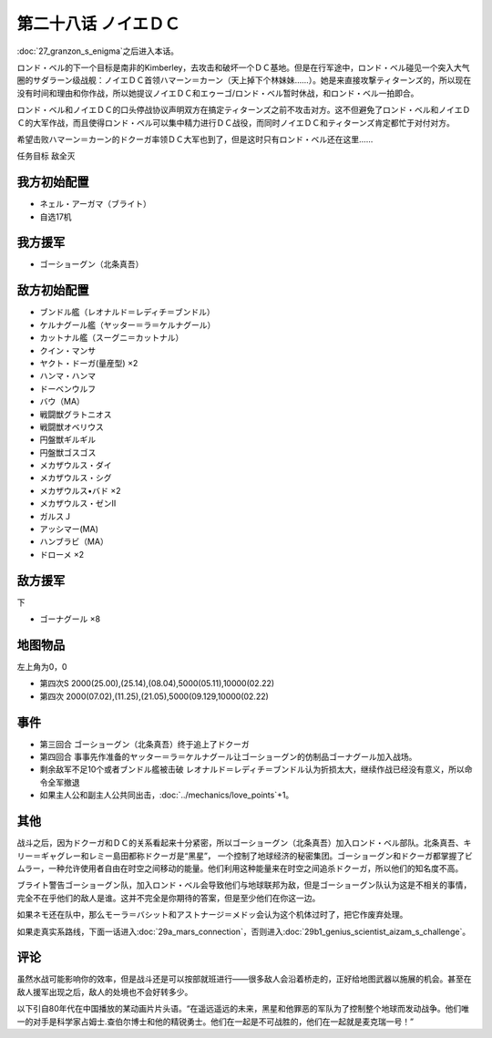 第二十八话 ノイエＤＣ
==============================

:doc:`27_granzon_s_enigma`\ 之后进入本话。

ロンド・ベル的下一个目标是南非的Kimberley，去攻击和破坏一个ＤＣ基地。但是在行军途中，ロンド・ベル碰见一个突入大气圈的サダラーン级战舰：ノイエＤＣ首领ハマーン＝カーン（天上掉下个林妹妹……）。她是来直接攻撃ティターンズ的，所以现在没有时间和理由和你作战，所以她提议ノイエＤＣ和エゥーゴ/ロンド・ベル暂时休战，和ロンド・ベル一拍即合。

ロンド・ベル和ノイエＤＣ的口头停战协议声明双方在搞定ティターンズ之前不攻击对方。这不但避免了ロンド・ベル和ノイエＤＣ的大军作战，而且使得ロンド・ベル可以集中精力进行ＤＣ战役，而同时ノイエＤＣ和ティターンズ肯定都忙于对付对方。

希望击败ハマーン＝カーン的ドクーガ率领ＤＣ大军也到了，但是这时只有ロンド・ベル还在这里……

任务目标	敌全灭

-----------------------------
我方初始配置
-----------------------------

* ネェル・アーガマ（ブライト）
* 自选17机

-----------------------------
我方援军
-----------------------------
* ゴーショーグン（北条真吾）

-----------------------------
敌方初始配置	
-----------------------------
* ブンドル艦（レオナルド＝レディチ＝ブンドル）
* ケルナグール艦（ヤッター＝ラ＝ケルナグール）
* カットナル艦（スーグニ＝カットナル）
* クイン・マンサ
* ヤクト・ドーガ(量産型) ×2
* ハンマ・ハンマ
* ドーベンウルフ                       
* バウ（MA）
* 戦闘獣グラトニオス
* 戦闘獣オベリウス
* 円盤獣ギルギル
* 円盤獣ゴスゴス
* メカザウルス・ダイ
* メカザウルス・シグ
* メカザウルス•バド ×2
* メカザウルス・ゼンII
* ガルスＪ
* アッシマー(MA)
* ハンブラビ（MA）
* ドローメ ×2

-----------------------------
敌方援军	
-----------------------------
下

* ゴーナグール ×8

-------------
地图物品
-------------

左上角为0，0

* 第四次S 2000(25.00),(25.14),(08.04),5000(05.11),10000(02.22) 
* 第四次 2000(07.02),(11.25),(21.05),5000(09.129,10000(02.22)

-------------
事件	
-------------

* 第三回合 ゴーショーグン（北条真吾）终于追上了ドクーガ
* 第四回合 事事先作准备的ヤッター＝ラ＝ケルナグール让ゴーショーグン的仿制品ゴーナグール加入战场。
* 剩余敌军不足10个或者ブンドル艦被击破 レオナルド＝レディチ＝ブンドル认为折损太大，继续作战已经没有意义，所以命令全军撤退
* 如果主人公和副主人公共同出击，\ :doc:`../mechanics/love_points`\ +1。

-------------
其他
-------------

战斗之后，因为ドクーガ和ＤＣ的关系看起来十分紧密，所以ゴーショーグン（北条真吾）加入ロンド・ベル部队。北条真吾、キリー＝ギャグレー和レミー島田都称ドクーガ是“黑星”， 一个控制了地球经济的秘密集团。ゴーショーグン和ドクーガ都掌握了ビムラー，一种允许使用者自由在时空之间移动的能量。他们利用这种能量来在时空之间追杀ドクーガ，所以他们的知名度不高。

ブライト警告ゴーショーグン队，加入ロンド・ベル会导致他们与地球联邦为敌，但是ゴーショーグン队认为这是不相关的事情，完全不在乎他们的敌人是谁。这并不完全是你期待的答案，但是至少他们在你这一边。

如果ネモ还在队中，那么モーラ＝バシット和アストナージ＝メドッ会认为这个机体过时了，把它作废弃处理。

如果走真实系路线，下面一话进入\ :doc:`29a_mars_connection`\ ，否则进入\ :doc:`29b1_genius_scientist_aizam_s_challenge`\ 。

-------------
评论
-------------

虽然水战可能影响你的效率，但是战斗还是可以按部就班进行——很多敌人会沿着桥走的，正好给地图武器以施展的机会。甚至在敌人援军出现之后，敌人的处境也不会好转多少。

以下引自80年代在中国播放的某动画片片头语。“在遥远遥远的未来，黑星和他罪恶的军队为了控制整个地球而发动战争。他们唯一的对手是科学家占姆士.查伯尔博士和他的精锐勇士。他们在一起是不可战胜的，他们在一起就是麦克瑞一号！”



